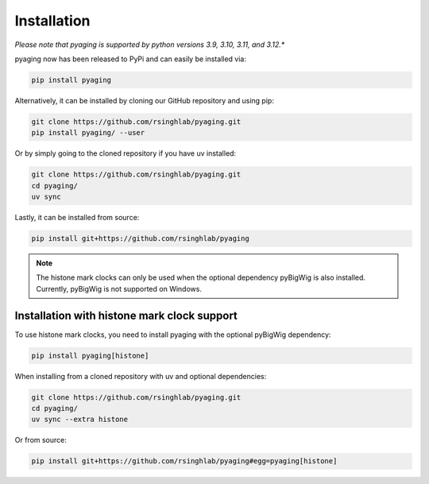 Installation
============

*Please note that pyaging is supported by python versions 3.9, 3.10, 3.11, and 3.12.**

pyaging now has been released to PyPi and can easily be installed via:

.. code-block:: bash

    pip install pyaging

Alternatively, it can be installed by cloning our GitHub repository and using pip:

.. code-block:: bash

    git clone https://github.com/rsinghlab/pyaging.git
    pip install pyaging/ --user

Or by simply going to the cloned repository if you have uv installed:

.. code-block:: bash

    git clone https://github.com/rsinghlab/pyaging.git
    cd pyaging/
    uv sync

Lastly, it can be installed from source:

.. code-block:: bash

    pip install git+https://github.com/rsinghlab/pyaging

.. note::
    
    The histone mark clocks can only be used when the optional dependency pyBigWig is also installed. Currently, pyBigWig is not supported on Windows.

Installation with histone mark clock support
-------------------------------------------

To use histone mark clocks, you need to install pyaging with the optional pyBigWig dependency:

.. code-block:: bash

    pip install pyaging[histone]

When installing from a cloned repository with uv and optional dependencies:

.. code-block:: bash

    git clone https://github.com/rsinghlab/pyaging.git
    cd pyaging/
    uv sync --extra histone

Or from source:

.. code-block:: bash

    pip install git+https://github.com/rsinghlab/pyaging#egg=pyaging[histone]